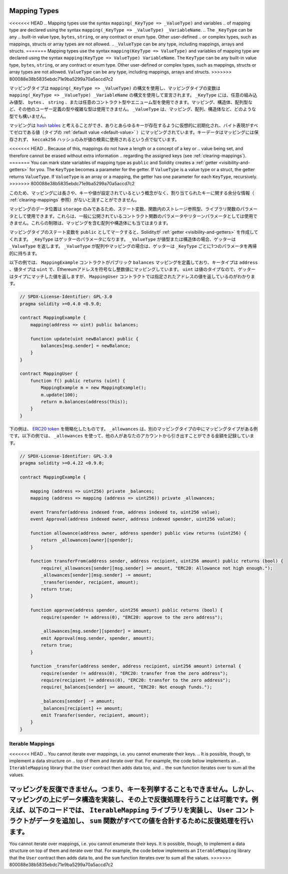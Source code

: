 .. index:: !mapping
.. _mapping-types:

Mapping Types
=============

<<<<<<< HEAD
.. Mapping types use the syntax ``mapping(_KeyType => _ValueType)`` and variables
.. of mapping type are declared using the syntax ``mapping(_KeyType => _ValueType) _VariableName``.
.. The ``_KeyType`` can be any
.. built-in value type, ``bytes``, ``string``, or any contract or enum type. Other user-defined
.. or complex types, such as mappings, structs or array types are not allowed.
.. ``_ValueType`` can be any type, including mappings, arrays and structs.
=======
Mapping types use the syntax ``mapping(KeyType => ValueType)`` and variables
of mapping type are declared using the syntax ``mapping(KeyType => ValueType) VariableName``.
The ``KeyType`` can be any
built-in value type, ``bytes``, ``string``, or any contract or enum type. Other user-defined
or complex types, such as mappings, structs or array types are not allowed.
``ValueType`` can be any type, including mappings, arrays and structs.
>>>>>>> 800088e38b5835ebdc71e9ba5299a70a5accd7c2

マッピングタイプは ``mapping(_KeyType => _ValueType)`` の構文を使用し、マッピングタイプの変数は ``mapping(_KeyType => _ValueType) _VariableName`` の構文を使用して宣言されます。 ``_KeyType`` には、任意の組み込み値型、 ``bytes`` 、 ``string`` 、または任意のコントラクト型やエニューム型を使用できます。マッピング、構造体、配列型など、その他のユーザー定義の型や複雑な型は使用できません。 ``_ValueType``  は、マッピング、配列、構造体など、どのような型でも構いません。

.. You can think of mappings as `hash tables <https://en.wikipedia.org/wiki/Hash_table>`_, which are virtually initialised
.. such that every possible key exists and is mapped to a value whose
.. byte-representation is all zeros, a type's :ref:`default value <default-value>`.
.. The similarity ends there, the key data is not stored in a
.. mapping, only its ``keccak256`` hash is used to look up the value.

マッピングは `hash tables <https://en.wikipedia.org/wiki/Hash_table>`_ と考えることができ、ありとあらゆるキーが存在するように仮想的に初期化され、バイト表現がすべてゼロである値（タイプの :ref:`default value <default-value>` ）にマッピングされています。キーデータはマッピングには保存されず、 ``keccak256`` ハッシュのみが値の検索に使用されるという点で似ています。

<<<<<<< HEAD
.. Because of this, mappings do not have a length or a concept of a key or
.. value being set, and therefore cannot be erased without extra information
.. regarding the assigned keys (see :ref:`clearing-mappings`).
=======
You can mark state variables of mapping type as ``public`` and Solidity creates a
:ref:`getter <visibility-and-getters>` for you. The ``KeyType`` becomes a parameter for the getter.
If ``ValueType`` is a value type or a struct, the getter returns ``ValueType``.
If ``ValueType`` is an array or a mapping, the getter has one parameter for
each ``KeyType``, recursively.
>>>>>>> 800088e38b5835ebdc71e9ba5299a70a5accd7c2

このため、マッピングには長さや、キーや値が設定されているという概念がなく、割り当てられたキーに関する余分な情報（ :ref:`clearing-mappings` 参照）がないと消すことができません。

.. Mappings can only have a data location of ``storage`` and thus
.. are allowed for state variables, as storage reference types
.. in functions, or as parameters for library functions.
.. They cannot be used as parameters or return parameters
.. of contract functions that are publicly visible.
.. These restrictions are also true for arrays and structs that contain mappings.

マッピングのデータ位置は ``storage`` のみであるため、ステート変数、関数内のストレージ参照型、ライブラリ関数のパラメータとして使用できます。これらは、一般に公開されているコントラクト関数のパラメータやリターンパラメータとしては使用できません。これらの制限は、マッピングを含む配列や構造体にも当てはまります。

.. You can mark state variables of mapping type as ``public`` and Solidity creates a
.. :ref:`getter <visibility-and-getters>` for you. The ``_KeyType`` becomes a parameter for the getter.
.. If ``_ValueType`` is a value type or a struct, the getter returns ``_ValueType``.
.. If ``_ValueType`` is an array or a mapping, the getter has one parameter for
.. each ``_KeyType``, recursively.

マッピングタイプのステート変数を ``public`` としてマークすると、Solidityが :ref:`getter <visibility-and-getters>` を作成してくれます。 ``_KeyType`` はゲッターのパラメータになります。 ``_ValueType`` が値型または構造体の場合、ゲッターは ``_ValueType`` を返します。 ``_ValueType`` が配列やマッピングの場合は、ゲッターは ``_KeyType`` ごとに1つのパラメータを再帰的に持ちます。

.. In the example below, the ``MappingExample`` contract defines a public ``balances``
.. mapping, with the key type an ``address``, and a value type a ``uint``, mapping
.. an Ethereum address to an unsigned integer value. As ``uint`` is a value type, the getter
.. returns a value that matches the type, which you can see in the ``MappingUser``
.. contract that returns the value at the specified address.

以下の例では、 ``MappingExample`` コントラクトがパブリック ``balances`` マッピングを定義しており、キータイプは ``address`` 、値タイプは ``uint`` で、Ethereumアドレスを符号なし整数値にマッピングしています。 ``uint`` は値のタイプなので、ゲッターはタイプにマッチした値を返しますが、 ``MappingUser`` コントラクトでは指定されたアドレスの値を返しているのがわかります。

.. code-block:: solidity

    // SPDX-License-Identifier: GPL-3.0
    pragma solidity >=0.4.0 <0.9.0;

    contract MappingExample {
        mapping(address => uint) public balances;

        function update(uint newBalance) public {
            balances[msg.sender] = newBalance;
        }
    }

    contract MappingUser {
        function f() public returns (uint) {
            MappingExample m = new MappingExample();
            m.update(100);
            return m.balances(address(this));
        }
    }

.. The example below is a simplified version of an
.. `ERC20 token <https://github.com/OpenZeppelin/openzeppelin-contracts/blob/master/contracts/token/ERC20/ERC20.sol>`_.
.. ``_allowances`` is an example of a mapping type inside another mapping type.
.. The example below uses ``_allowances`` to record the amount someone else is allowed to withdraw from your account.

下の例は、 `ERC20 token <https://github.com/OpenZeppelin/openzeppelin-contracts/blob/master/contracts/token/ERC20/ERC20.sol>`_ を簡略化したものです。 ``_allowances`` は、別のマッピングタイプの中にマッピングタイプがある例です。以下の例では、 ``_allowances`` を使って、他の人があなたのアカウントから引き出すことができる金額を記録しています。

.. code-block:: solidity

    // SPDX-License-Identifier: GPL-3.0
    pragma solidity >=0.4.22 <0.9.0;

    contract MappingExample {

        mapping (address => uint256) private _balances;
        mapping (address => mapping (address => uint256)) private _allowances;

        event Transfer(address indexed from, address indexed to, uint256 value);
        event Approval(address indexed owner, address indexed spender, uint256 value);

        function allowance(address owner, address spender) public view returns (uint256) {
            return _allowances[owner][spender];
        }

        function transferFrom(address sender, address recipient, uint256 amount) public returns (bool) {
            require(_allowances[sender][msg.sender] >= amount, "ERC20: Allowance not high enough.");
            _allowances[sender][msg.sender] -= amount;
            _transfer(sender, recipient, amount);
            return true;
        }

        function approve(address spender, uint256 amount) public returns (bool) {
            require(spender != address(0), "ERC20: approve to the zero address");

            _allowances[msg.sender][spender] = amount;
            emit Approval(msg.sender, spender, amount);
            return true;
        }

        function _transfer(address sender, address recipient, uint256 amount) internal {
            require(sender != address(0), "ERC20: transfer from the zero address");
            require(recipient != address(0), "ERC20: transfer to the zero address");
            require(_balances[sender] >= amount, "ERC20: Not enough funds.");

            _balances[sender] -= amount;
            _balances[recipient] += amount;
            emit Transfer(sender, recipient, amount);
        }
    }

.. index:: !iterable mappings
.. _iterable-mappings:

Iterable Mappings
-----------------

<<<<<<< HEAD
.. You cannot iterate over mappings, i.e. you cannot enumerate their keys.
.. It is possible, though, to implement a data structure on
.. top of them and iterate over that. For example, the code below implements an
.. ``IterableMapping`` library that the ``User`` contract then adds data too, and
.. the ``sum`` function iterates over to sum all the values.

マッピングを反復できません。つまり、キーを列挙することもできません。しかし、マッピングの上にデータ構造を実装し、その上で反復処理を行うことは可能です。例えば、以下のコードでは、 ``IterableMapping`` ライブラリを実装し、 ``User`` コントラクトがデータを追加し、 ``sum`` 関数がすべての値を合計するために反復処理を行います。
=======
You cannot iterate over mappings, i.e. you cannot enumerate their keys.
It is possible, though, to implement a data structure on
top of them and iterate over that. For example, the code below implements an
``IterableMapping`` library that the ``User`` contract then adds data to, and
the ``sum`` function iterates over to sum all the values.
>>>>>>> 800088e38b5835ebdc71e9ba5299a70a5accd7c2

.. code-block:: solidity
    :force:

    // SPDX-License-Identifier: GPL-3.0
    pragma solidity ^0.8.8;

    struct IndexValue { uint keyIndex; uint value; }
    struct KeyFlag { uint key; bool deleted; }

    struct itmap {
        mapping(uint => IndexValue) data;
        KeyFlag[] keys;
        uint size;
    }

    type Iterator is uint;

    library IterableMapping {
        function insert(itmap storage self, uint key, uint value) internal returns (bool replaced) {
            uint keyIndex = self.data[key].keyIndex;
            self.data[key].value = value;
            if (keyIndex > 0)
                return true;
            else {
                keyIndex = self.keys.length;
                self.keys.push();
                self.data[key].keyIndex = keyIndex + 1;
                self.keys[keyIndex].key = key;
                self.size++;
                return false;
            }
        }

        function remove(itmap storage self, uint key) internal returns (bool success) {
            uint keyIndex = self.data[key].keyIndex;
            if (keyIndex == 0)
                return false;
            delete self.data[key];
            self.keys[keyIndex - 1].deleted = true;
            self.size --;
        }

        function contains(itmap storage self, uint key) internal view returns (bool) {
            return self.data[key].keyIndex > 0;
        }

        function iterateStart(itmap storage self) internal view returns (Iterator) {
            return iteratorSkipDeleted(self, 0);
        }

        function iterateValid(itmap storage self, Iterator iterator) internal view returns (bool) {
            return Iterator.unwrap(iterator) < self.keys.length;
        }

        function iterateNext(itmap storage self, Iterator iterator) internal view returns (Iterator) {
            return iteratorSkipDeleted(self, Iterator.unwrap(iterator) + 1);
        }

        function iterateGet(itmap storage self, Iterator iterator) internal view returns (uint key, uint value) {
            uint keyIndex = Iterator.unwrap(iterator);
            key = self.keys[keyIndex].key;
            value = self.data[key].value;
        }

        function iteratorSkipDeleted(itmap storage self, uint keyIndex) private view returns (Iterator) {
            while (keyIndex < self.keys.length && self.keys[keyIndex].deleted)
                keyIndex++;
            return Iterator.wrap(keyIndex);
        }
    }

    // How to use it
    contract User {
        // Just a struct holding our data.
        itmap data;
        // Apply library functions to the data type.
        using IterableMapping for itmap;

        // Insert something
        function insert(uint k, uint v) public returns (uint size) {
            // This calls IterableMapping.insert(data, k, v)
            data.insert(k, v);
            // We can still access members of the struct,
            // but we should take care not to mess with them.
            return data.size;
        }

        // Computes the sum of all stored data.
        function sum() public view returns (uint s) {
            for (
                Iterator i = data.iterateStart();
                data.iterateValid(i);
                i = data.iterateNext(i)
            ) {
                (, uint value) = data.iterateGet(i);
                s += value;
            }
        }
    }

